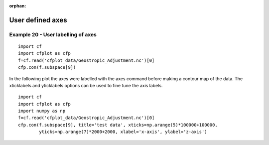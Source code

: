:orphan:

.. _user_defined:

User defined axes
*****************

Example 20 - User labelling of axes
-----------------------------------

.. image::  images/fig20a.png
   :scale: 44%

::


   import cf
   import cfplot as cfp
   f=cf.read('cfplot_data/Geostropic_Adjustment.nc')[0]
   cfp.con(f.subspace[9])




In the following plot the axes were labelled with the axes command before making a contour map of the data.  The xticklabels and yticklabels options can be used to fine tune the axis labels.

.. image::  images/fig20.png
   :scale: 44%

::


   import cf
   import cfplot as cfp
   import numpy as np
   f=cf.read('cfplot_data/Geostropic_Adjustment.nc')[0]
   cfp.con(f.subspace[9], title='test data', xticks=np.arange(5)*100000+100000,
           yticks=np.arange(7)*2000+2000, xlabel='x-axis', ylabel='z-axis')
